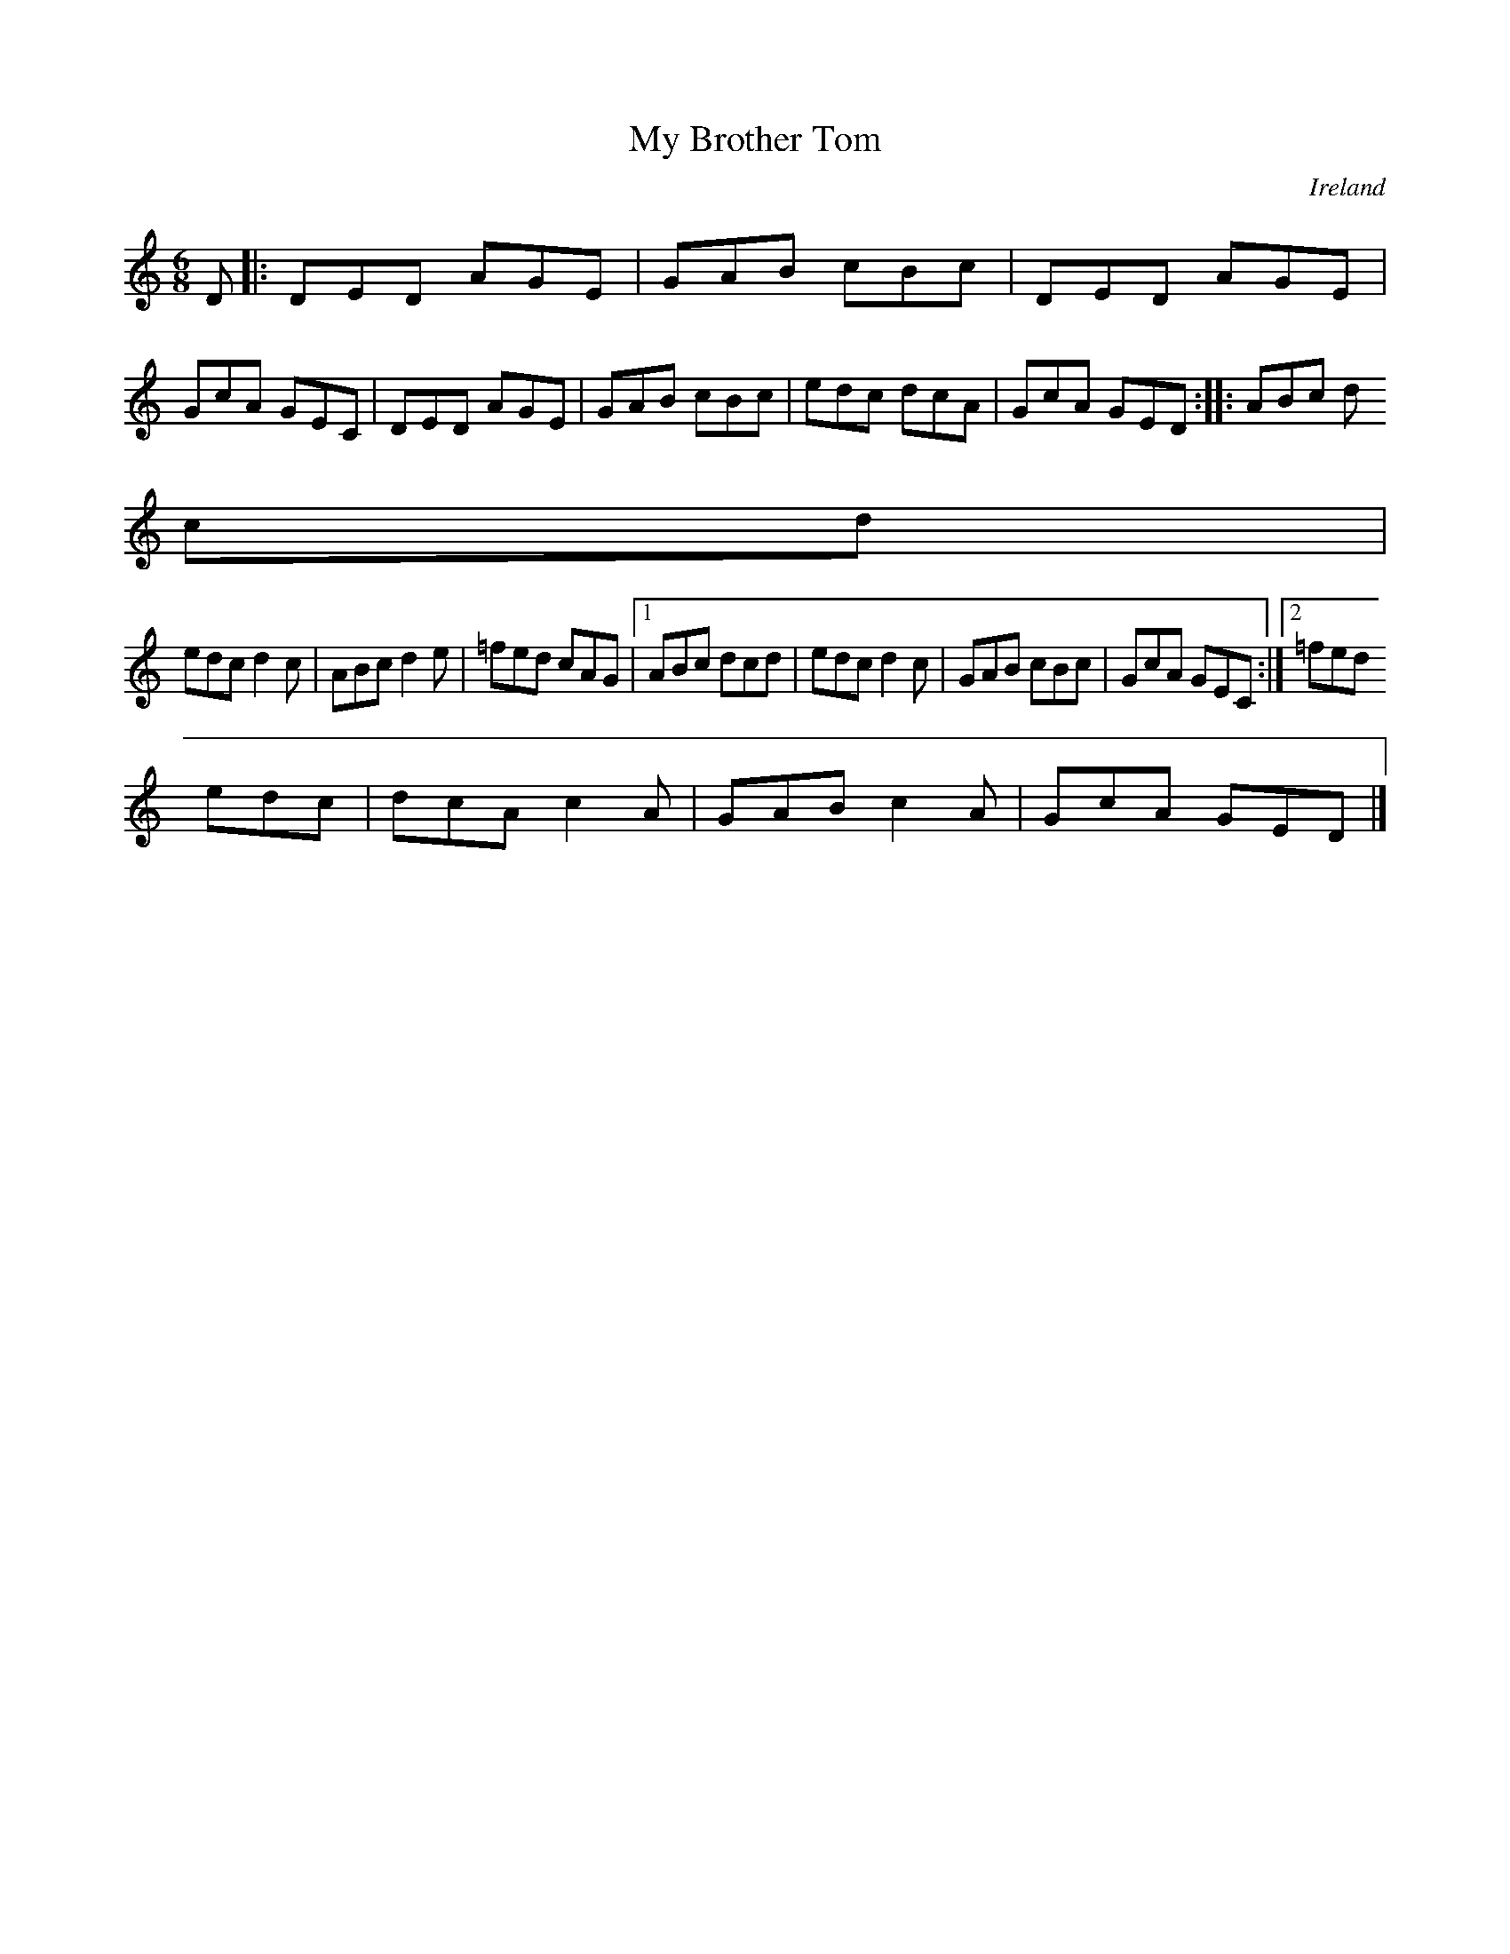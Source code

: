 X:211
T:My Brother Tom
N:anon.
O:Ireland
B:Francis O'Neill: "The Dance Music of Ireland" (1907) no. 211
R:Double jig
Z:Transcribed by Frank Nordberg - http://www.musicaviva.com
N:Music Aviva - The Internet center for free sheet music downloads
M:6/8
L:1/8
K:Ddor
D|:DED AGE|GAB cBc|DED AGE|GcA GEC|DED AGE|GAB cBc|edc dcA|GcA GED::ABc d
cd|
edc d2c|ABc d2e|=fed cAG|[1 ABc dcd|edc d2c|GAB cBc|GcA GEC:|[2 =fed
edc|dcA c2A|GAB c2A|GcA GED|]
